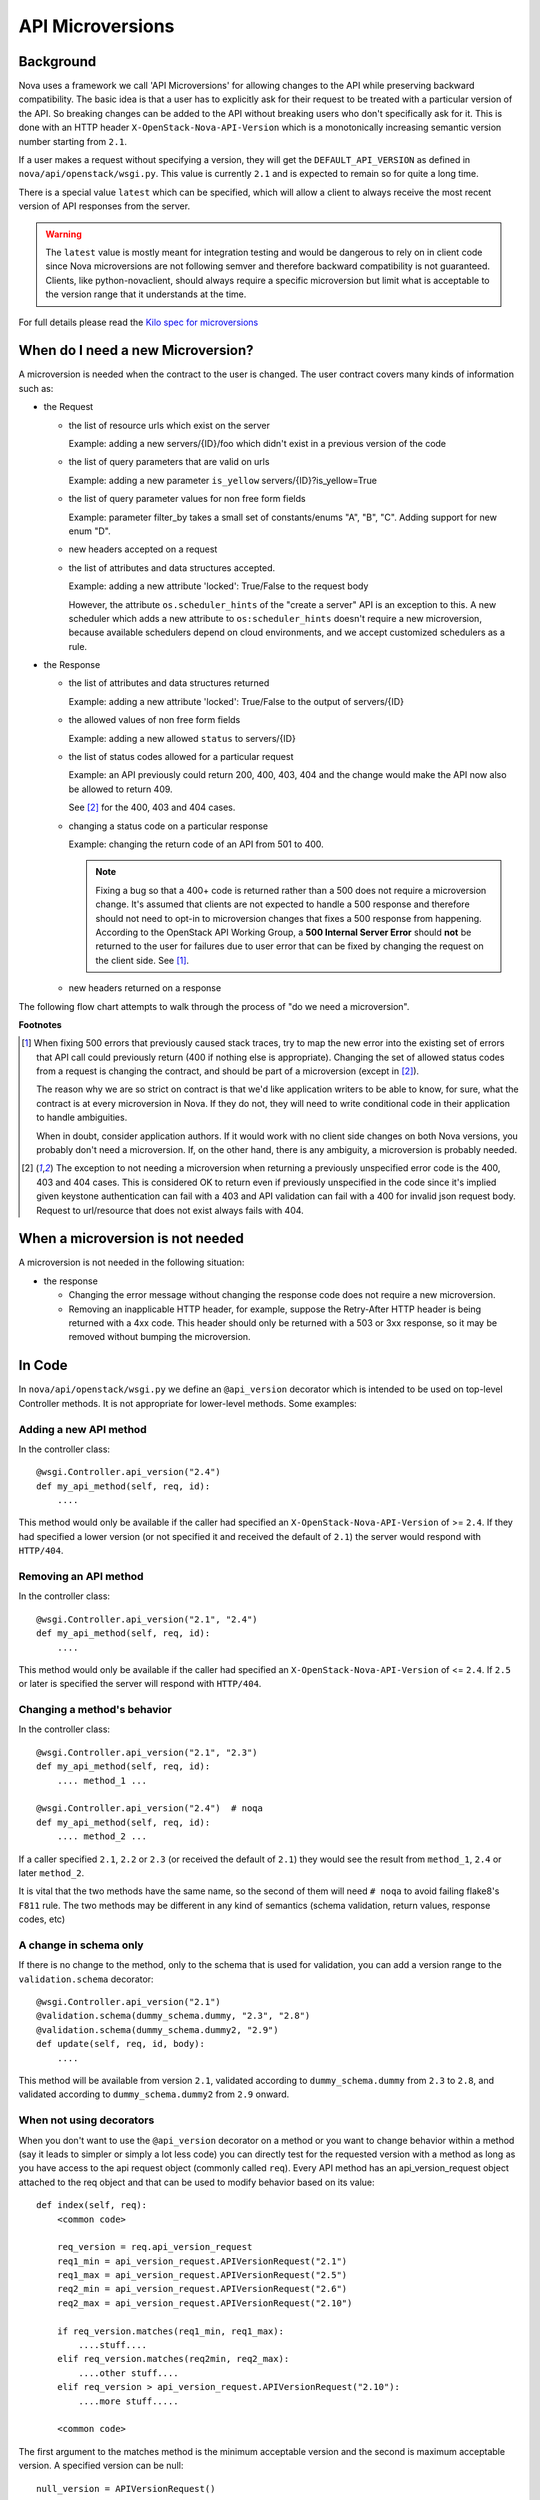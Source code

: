 API Microversions
=================

Background
----------

Nova uses a framework we call 'API Microversions' for allowing changes
to the API while preserving backward compatibility. The basic idea is
that a user has to explicitly ask for their request to be treated with
a particular version of the API. So breaking changes can be added to
the API without breaking users who don't specifically ask for it. This
is done with an HTTP header ``X-OpenStack-Nova-API-Version`` which
is a monotonically increasing semantic version number starting from
``2.1``.

If a user makes a request without specifying a version, they will get
the ``DEFAULT_API_VERSION`` as defined in
``nova/api/openstack/wsgi.py``.  This value is currently ``2.1`` and
is expected to remain so for quite a long time.

There is a special value ``latest`` which can be specified, which will
allow a client to always receive the most recent version of API
responses from the server.

.. warning:: The ``latest`` value is mostly meant for integration testing and
  would be dangerous to rely on in client code since Nova microversions are not
  following semver and therefore backward compatibility is not guaranteed.
  Clients, like python-novaclient, should always require a specific
  microversion but limit what is acceptable to the version range that it
  understands at the time.

For full details please read the `Kilo spec for microversions
<http://git.openstack.org/cgit/openstack/nova-specs/tree/specs/kilo/implemented/api-microversions.rst>`_

When do I need a new Microversion?
----------------------------------

A microversion is needed when the contract to the user is
changed. The user contract covers many kinds of information such as:

- the Request

  - the list of resource urls which exist on the server

    Example: adding a new servers/{ID}/foo which didn't exist in a
    previous version of the code

  - the list of query parameters that are valid on urls

    Example: adding a new parameter ``is_yellow`` servers/{ID}?is_yellow=True

  - the list of query parameter values for non free form fields

    Example: parameter filter_by takes a small set of constants/enums "A",
    "B", "C". Adding support for new enum "D".

  - new headers accepted on a request

  - the list of attributes and data structures accepted.

    Example: adding a new attribute 'locked': True/False to the request body

    However, the attribute ``os.scheduler_hints`` of the "create a server" API
    is an exception to this. A new scheduler which adds a new attribute
    to ``os:scheduler_hints`` doesn't require a new microversion, because
    available schedulers depend on cloud environments, and we accept customized
    schedulers as a rule.

- the Response

  - the list of attributes and data structures returned

    Example: adding a new attribute 'locked': True/False to the output
    of servers/{ID}

  - the allowed values of non free form fields

    Example: adding a new allowed ``status`` to servers/{ID}

  - the list of status codes allowed for a particular request

    Example: an API previously could return 200, 400, 403, 404 and the
    change would make the API now also be allowed to return 409.

    See [#f2]_ for the 400, 403 and 404 cases.

  - changing a status code on a particular response

    Example: changing the return code of an API from 501 to 400.

    .. note:: Fixing a bug so that a 400+ code is returned rather than a 500
      does not require a microversion change. It's assumed that clients are not
      expected to handle a 500 response and therefore should not need to opt-in
      to microversion changes that fixes a 500 response from happening.
      According to the OpenStack API Working Group, a
      **500 Internal Server Error** should **not** be returned to the user for
      failures due to user error that can be fixed by changing the request on
      the client side. See [#f1]_.

  - new headers returned on a response

The following flow chart attempts to walk through the process of "do
we need a microversion".


.. graphviz::

   digraph states {

    label="Do I need a microversion?"

    silent_fail[shape="diamond", style="", group=g1, label="Did we silently
   fail to do what is asked?"];
    ret_500[shape="diamond", style="", group=g1, label="Did we return a 500
   before?"];
    new_error[shape="diamond", style="", group=g1, label="Are we changing what
    status code is returned?"];
    new_attr[shape="diamond", style="", group=g1, label="Did we add or remove an
    attribute to a payload?"];
    new_param[shape="diamond", style="", group=g1, label="Did we add or remove
    an accepted query string parameter or value?"];
    new_resource[shape="diamond", style="", group=g1, label="Did we add or remove a
   resource url?"];


   no[shape="box", style=rounded, label="No microversion needed"];
   yes[shape="box", style=rounded, label="Yes, you need a microversion"];
   no2[shape="box", style=rounded, label="No microversion needed, it's
   a bug"];

   silent_fail -> ret_500[label=" no"];
   silent_fail -> no2[label="yes"];

    ret_500 -> no2[label="yes [1]"];
    ret_500 -> new_error[label=" no"];

    new_error -> new_attr[label=" no"];
    new_error -> yes[label="yes"];

    new_attr -> new_param[label=" no"];
    new_attr -> yes[label="yes"];

    new_param -> new_resource[label=" no"];
    new_param -> yes[label="yes"];

    new_resource -> no[label=" no"];
    new_resource -> yes[label="yes"];

   {rank=same; yes new_attr}
   {rank=same; no2 ret_500}
   {rank=min; silent_fail}
   }


**Footnotes**

.. [#f1] When fixing 500 errors that previously caused stack traces, try
  to map the new error into the existing set of errors that API call
  could previously return (400 if nothing else is appropriate). Changing
  the set of allowed status codes from a request is changing the
  contract, and should be part of a microversion (except in [#f2]_).

  The reason why we are so strict on contract is that we'd like
  application writers to be able to know, for sure, what the contract is
  at every microversion in Nova. If they do not, they will need to write
  conditional code in their application to handle ambiguities.

  When in doubt, consider application authors. If it would work with no
  client side changes on both Nova versions, you probably don't need a
  microversion. If, on the other hand, there is any ambiguity, a
  microversion is probably needed.

.. [#f2] The exception to not needing a microversion when returning a
  previously unspecified error code is the 400, 403 and 404 cases. This is
  considered OK to return even if previously unspecified in the code since
  it's implied given keystone authentication can fail with a 403 and API
  validation can fail with a 400 for invalid json request body. Request to
  url/resource that does not exist always fails with 404.

When a microversion is not needed
---------------------------------

A microversion is not needed in the following situation:

- the response

  - Changing the error message without changing the response code
    does not require a new microversion.

  - Removing an inapplicable HTTP header, for example, suppose the Retry-After
    HTTP header is being returned with a 4xx code. This header should only be
    returned with a 503 or 3xx response, so it may be removed without bumping
    the microversion.

In Code
-------

In ``nova/api/openstack/wsgi.py`` we define an ``@api_version`` decorator
which is intended to be used on top-level Controller methods. It is
not appropriate for lower-level methods. Some examples:

Adding a new API method
~~~~~~~~~~~~~~~~~~~~~~~

In the controller class::

    @wsgi.Controller.api_version("2.4")
    def my_api_method(self, req, id):
        ....

This method would only be available if the caller had specified an
``X-OpenStack-Nova-API-Version`` of >= ``2.4``. If they had specified a
lower version (or not specified it and received the default of ``2.1``)
the server would respond with ``HTTP/404``.

Removing an API method
~~~~~~~~~~~~~~~~~~~~~~

In the controller class::

    @wsgi.Controller.api_version("2.1", "2.4")
    def my_api_method(self, req, id):
        ....

This method would only be available if the caller had specified an
``X-OpenStack-Nova-API-Version`` of <= ``2.4``. If ``2.5`` or later
is specified the server will respond with ``HTTP/404``.

Changing a method's behavior
~~~~~~~~~~~~~~~~~~~~~~~~~~~~~

In the controller class::

    @wsgi.Controller.api_version("2.1", "2.3")
    def my_api_method(self, req, id):
        .... method_1 ...

    @wsgi.Controller.api_version("2.4")  # noqa
    def my_api_method(self, req, id):
        .... method_2 ...

If a caller specified ``2.1``, ``2.2`` or ``2.3`` (or received the
default of ``2.1``) they would see the result from ``method_1``,
``2.4`` or later ``method_2``.

It is vital that the two methods have the same name, so the second of
them will need ``# noqa`` to avoid failing flake8's ``F811`` rule. The
two methods may be different in any kind of semantics (schema
validation, return values, response codes, etc)

A change in schema only
~~~~~~~~~~~~~~~~~~~~~~~

If there is no change to the method, only to the schema that is used for
validation, you can add a version range to the ``validation.schema``
decorator::

    @wsgi.Controller.api_version("2.1")
    @validation.schema(dummy_schema.dummy, "2.3", "2.8")
    @validation.schema(dummy_schema.dummy2, "2.9")
    def update(self, req, id, body):
        ....

This method will be available from version ``2.1``, validated according to
``dummy_schema.dummy`` from ``2.3`` to ``2.8``, and validated according to
``dummy_schema.dummy2`` from ``2.9`` onward.


When not using decorators
~~~~~~~~~~~~~~~~~~~~~~~~~

When you don't want to use the ``@api_version`` decorator on a method
or you want to change behavior within a method (say it leads to
simpler or simply a lot less code) you can directly test for the
requested version with a method as long as you have access to the api
request object (commonly called ``req``). Every API method has an
api_version_request object attached to the req object and that can be
used to modify behavior based on its value::

    def index(self, req):
        <common code>

        req_version = req.api_version_request
        req1_min = api_version_request.APIVersionRequest("2.1")
        req1_max = api_version_request.APIVersionRequest("2.5")
        req2_min = api_version_request.APIVersionRequest("2.6")
        req2_max = api_version_request.APIVersionRequest("2.10")

        if req_version.matches(req1_min, req1_max):
            ....stuff....
        elif req_version.matches(req2min, req2_max):
            ....other stuff....
        elif req_version > api_version_request.APIVersionRequest("2.10"):
            ....more stuff.....

        <common code>

The first argument to the matches method is the minimum acceptable version
and the second is maximum acceptable version. A specified version can be null::

    null_version = APIVersionRequest()

If the minimum version specified is null then there is no restriction on
the minimum version, and likewise if the maximum version is null there
is no restriction the maximum version. Alternatively a one sided comparison
can be used as in the example above.

Other necessary changes
-----------------------

If you are adding a patch which adds a new microversion, it is
necessary to add changes to other places which describe your change:

* Update ``REST_API_VERSION_HISTORY`` in
  ``nova/api/openstack/api_version_request.py``

* Update ``_MAX_API_VERSION`` in
  ``nova/api/openstack/api_version_request.py``

* Add a verbose description to
  ``nova/api/openstack/rest_api_version_history.rst``.  There should
  be enough information that it could be used by the docs team for
  release notes.

* Update the expected versions in affected tests, for example in
  ``nova/tests/unit/api/openstack/compute/test_versions.py``.

* Update the get versions api sample files:
  ``doc/api_samples/versions/versions-get-resp.json`` and
  ``nova/tests/functional/api_samples/versions/versions-get-resp.json.tpl``.

* Make a new commit to python-novaclient and update corresponding
  files to enable the newly added microversion API.

Allocating a microversion
-------------------------

If you are adding a patch which adds a new microversion, it is
necessary to allocate the next microversion number. Except under
extremely unusual circumstances and this would have been mentioned in
the nova spec for the change, the minor number of ``_MAX_API_VERSION``
will be incremented. This will also be the new microversion number for
the API change.

It is possible that multiple microversion patches would be proposed in
parallel and the microversions would conflict between patches.  This
will cause a merge conflict. We don't reserve a microversion for each
patch in advance as we don't know the final merge order. Developers
may need over time to rebase their patch calculating a new version
number as above based on the updated value of ``_MAX_API_VERSION``.

Testing Microversioned API Methods
----------------------------------

Testing a microversioned API method is very similar to a normal controller
method test, you just need to add the ``X-OpenStack-Nova-API-Version``
header, for example::

    req = fakes.HTTPRequest.blank('/testable/url/endpoint')
    req.headers = {'X-OpenStack-Nova-API-Version': '2.2'}
    req.api_version_request = api_version.APIVersionRequest('2.6')

    controller = controller.TestableController()

    res = controller.index(req)
    ... assertions about the response ...

For many examples of testing, the canonical examples are in
``nova/tests/unit/api/openstack/compute/test_microversions.py``.
